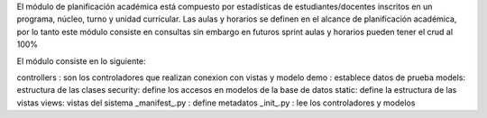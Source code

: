 El módulo de planificación académica está compuesto por estadísticas de estudiantes/docentes
inscritos en un programa, núcleo, turno y unidad curricular. Las aulas y horarios se definen
en el alcance de planificación académica, por lo tanto este módulo consiste en consultas 
sin embargo en futuros sprint aulas y horarios pueden tener el crud al 100%

El módulo consiste en lo siguiente:

controllers : son los controladores que realizan conexion con vistas y modelo
demo : establece datos de prueba
models: estructura de las clases
security: define los accesos en modelos de la base de datos
static: define la estructura de las vistas
views: vistas del sistema 
_manifest_.py : define metadatos
_init_.py : lee los controladores y modelos